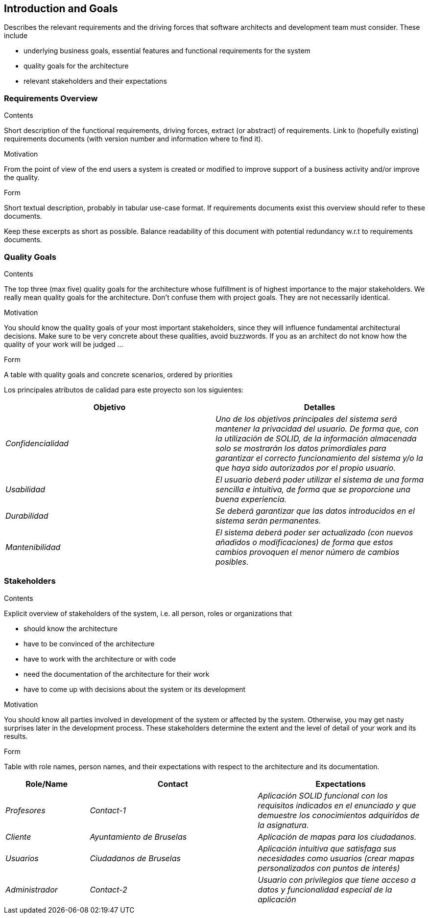 [[section-introduction-and-goals]]
== Introduction and Goals

[role="arc42help"]
****
Describes the relevant requirements and the driving forces that software architects and development team must consider. These include

* underlying business goals, essential features and functional requirements for the system
* quality goals for the architecture
* relevant stakeholders and their expectations
****

=== Requirements Overview

[role="arc42help"]
****
.Contents
Short description of the functional requirements, driving forces, extract (or abstract)
of requirements. Link to (hopefully existing) requirements documents
(with version number and information where to find it).

.Motivation
From the point of view of the end users a system is created or modified to
improve support of a business activity and/or improve the quality.

.Form
Short textual description, probably in tabular use-case format.
If requirements documents exist this overview should refer to these documents.

Keep these excerpts as short as possible. Balance readability of this document with potential redundancy w.r.t to requirements documents.
****

=== Quality Goals

[role="arc42help"]
****
.Contents
The top three (max five) quality goals for the architecture whose fulfillment is of highest importance to the major stakeholders. We really mean quality goals for the architecture. Don't confuse them with project goals. They are not necessarily identical.

.Motivation
You should know the quality goals of your most important stakeholders, since they will influence fundamental architectural decisions. Make sure to be very concrete about these qualities, avoid buzzwords.
If you as an architect do not know how the quality of your work will be judged …

.Form
A table with quality goals and concrete scenarios, ordered by priorities
****

Los principales atributos de calidad para este proyecto son los siguientes:

[options="header",cols="1,1"]
|===
|Objetivo|Detalles
| _Confidencialidad_ | _Uno de los objetivos principales del sistema será mantener la privacidad del usuario. De forma que, con la utilización de SOLID, de la información almacenada solo se mostrarán los datos primordiales para garantizar el correcto funcionamiento del sistema y/o la que haya sido autorizados por el propio usuario._
| _Usabilidad_ | _El usuario deberá poder utilizar el sistema de una forma sencilla e intuitiva, de forma que se proporcione una buena experiencia._
| _Durabilidad_ | _Se deberá garantizar que las datos introducidos en el sistema serán permanentes._
| _Mantenibilidad_ | _El sistema deberá poder ser actualizado (con nuevos añadidos o modificaciones) de forma que estos cambios provoquen el menor número de cambios posibles._
|===


=== Stakeholders

[role="arc42help"]
****
.Contents
Explicit overview of stakeholders of the system, i.e. all person, roles or organizations that

* should know the architecture
* have to be convinced of the architecture
* have to work with the architecture or with code
* need the documentation of the architecture for their work
* have to come up with decisions about the system or its development

.Motivation
You should know all parties involved in development of the system or affected by the system.
Otherwise, you may get nasty surprises later in the development process.
These stakeholders determine the extent and the level of detail of your work and its results.

.Form
Table with role names, person names, and their expectations with respect to the architecture and its documentation.
****

[options="header",cols="1,2,2"]
|===
|Role/Name|Contact|Expectations
| _Profesores_ | _Contact-1_ | _Aplicación SOLID funcional con los requisitos indicados en el enunciado y que demuestre los conocimientos adquiridos
de la asignatura._
| _Cliente_ | _Ayuntamiento de Bruselas_ | _Aplicación de mapas para los ciudadanos._
| _Usuarios_ | _Ciudadanos de Bruselas_ | _Aplicación intuitiva que satisfaga sus necesidades como usuarios (crear mapas personalizados con puntos de
interés)_
| _Administrador_ | _Contact-2_ | _Usuario con privilegios que tiene acceso a datos y funcionalidad especial de la aplicación_
|===
